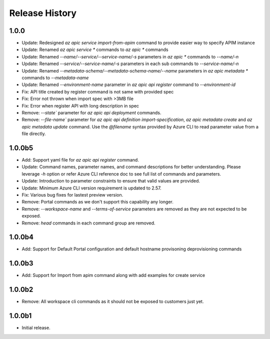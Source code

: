 .. :changelog:

Release History
===============

1.0.0
++++++
* Update: Redesigned `az apic service import-from-apim` command to provide easier way to specify APIM instance
* Update: Renamed `az apic service *` commands to `az apic *` commands
* Update: Renamed `--name/--service/--service-name/-s` parameters in `az apic *` commands to `--name/-n`
* Update: Renamed `--service/--service-name/-s` parameters in each sub commands to `--service-name/-n`
* Update: Renamed `--metadata-schema/--metadata-schema-name/--name` parameters in `az apic metadata *` commands to `--metadata-name`
* Update: Renamed `--environment-name` parameter in `az apic api register` command to `--environment-id`
* Fix: API title created by register command is not same with provided spec
* Fix: Error not thrown when import spec with >3MB file
* Fix: Error when register API with long description in spec
* Remove: `--state`` parameter for `az apic api deployment` commands.
* Remove: `--file-name`` parameter for `az apic api definition import-specification`, `az apic metadata create` and `az apic metadata update` command. Use the `@filename` syntax provided by Azure CLI to read parameter value from a file directly.

1.0.0b5
+++++
* Add: Support yaml file for `az apic api register` command.
* Update: Command names, parameter names, and command descriptions for better understanding. Please leverage `-h` option or refer Azure CLI reference doc to see full list of commands and parameters.
* Update: Introduction to parameter constraints to ensure that valid values are provided.
* Update: Minimum Azure CLI version requirement is updated to 2.57.
* Fix: Various bug fixes for lastest preview version.
* Remove: Portal commands as we don't support this capability any longer.
* Remove: `--workspace-name` and `--terms-of-service` parameters are removed as they are not expected to be exposed.
* Remove: `head` commands in each command group are removed.

1.0.0b4
+++++
* Add: Support for Default Portal configuration and default hostname provisoning deprovisioning commands

1.0.0b3
+++++
* Add: Support for Import from apim command along with add examples for create service

1.0.0b2
++++++
* Remove: All workspace cli commands as it should not be exposed to customers just yet.

1.0.0b1
++++++
* Initial release.